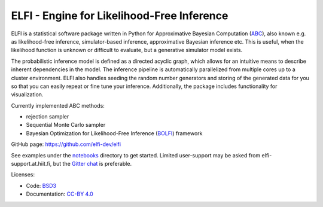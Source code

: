 ELFI - Engine for Likelihood-Free Inference
===========================================

ELFI is a statistical software package written in Python for Approximative Bayesian Computation (ABC_), also known e.g. as likelihood-free inference, simulator-based inference, approximative Bayesian inference etc. This is useful, when the likelihood function is unknown or difficult to evaluate, but a generative simulator model exists.

.. _ABC: https://en.wikipedia.org/wiki/Approximate_Bayesian_computation

The probabilistic inference model is defined as a directed acyclic graph, which allows for an intuitive means to describe inherent dependencies in the model. The inference pipeline is automatically parallelized from multiple cores up to a cluster environment. ELFI also handles seeding the random number generators and storing of the generated data for you so that you can easily repeat or fine tune your inference. Additionally, the package includes functionality for visualization.

Currently implemented ABC methods:

- rejection sampler
- Sequential Monte Carlo sampler
- Bayesian Optimization for Likelihood-Free Inference (BOLFI_) framework

.. _BOLFI: http://jmlr.csail.mit.edu/papers/v17/15-017.html

GitHub page: https://github.com/elfi-dev/elfi

See examples under the notebooks_ directory to get started. Limited user-support may be asked from elfi-support.at.hiit.fi, but the `Gitter chat`_ is preferable.

.. _notebooks: https://github.com/elfi-dev/notebooks
.. _Gitter chat: https://gitter.im/elfi-dev/elfi?utm_source=share-link&utm_medium=link&utm_campaign=share-link

Licenses:

- Code: BSD3_
- Documentation: `CC-BY 4.0`_

.. _BSD3: https://opensource.org/licenses/BSD-3-Clause
.. _CC-BY 4.0: https://creativecommons.org/licenses/by/4.0

